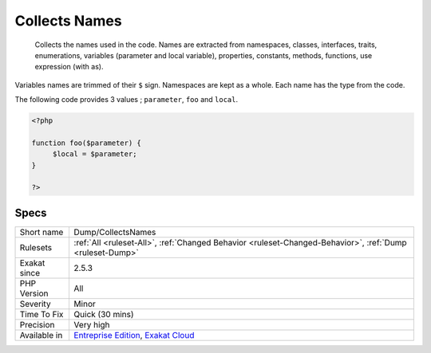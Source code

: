 .. _dump-collectsnames:

.. _collects-names:

Collects Names
++++++++++++++

  Collects the names used in the code. Names are extracted from namespaces, classes, interfaces, traits, enumerations, variables (parameter and local variable), properties, constants, methods, functions, use expression (with as). 

Variables names are trimmed of their ``$`` sign. Namespaces are kept as a whole. Each name has the type from the code.

The following code provides 3 values ; ``parameter``, ``foo`` and ``local``.

.. code-block:: php
   
   <?php
   
   function foo($parameter) {
   	$local = $parameter;
   }
   
   ?>

Specs
_____

+--------------+-------------------------------------------------------------------------------------------------------------------------+
| Short name   | Dump/CollectsNames                                                                                                      |
+--------------+-------------------------------------------------------------------------------------------------------------------------+
| Rulesets     | :ref:`All <ruleset-All>`, :ref:`Changed Behavior <ruleset-Changed-Behavior>`, :ref:`Dump <ruleset-Dump>`                |
+--------------+-------------------------------------------------------------------------------------------------------------------------+
| Exakat since | 2.5.3                                                                                                                   |
+--------------+-------------------------------------------------------------------------------------------------------------------------+
| PHP Version  | All                                                                                                                     |
+--------------+-------------------------------------------------------------------------------------------------------------------------+
| Severity     | Minor                                                                                                                   |
+--------------+-------------------------------------------------------------------------------------------------------------------------+
| Time To Fix  | Quick (30 mins)                                                                                                         |
+--------------+-------------------------------------------------------------------------------------------------------------------------+
| Precision    | Very high                                                                                                               |
+--------------+-------------------------------------------------------------------------------------------------------------------------+
| Available in | `Entreprise Edition <https://www.exakat.io/entreprise-edition>`_, `Exakat Cloud <https://www.exakat.io/exakat-cloud/>`_ |
+--------------+-------------------------------------------------------------------------------------------------------------------------+


